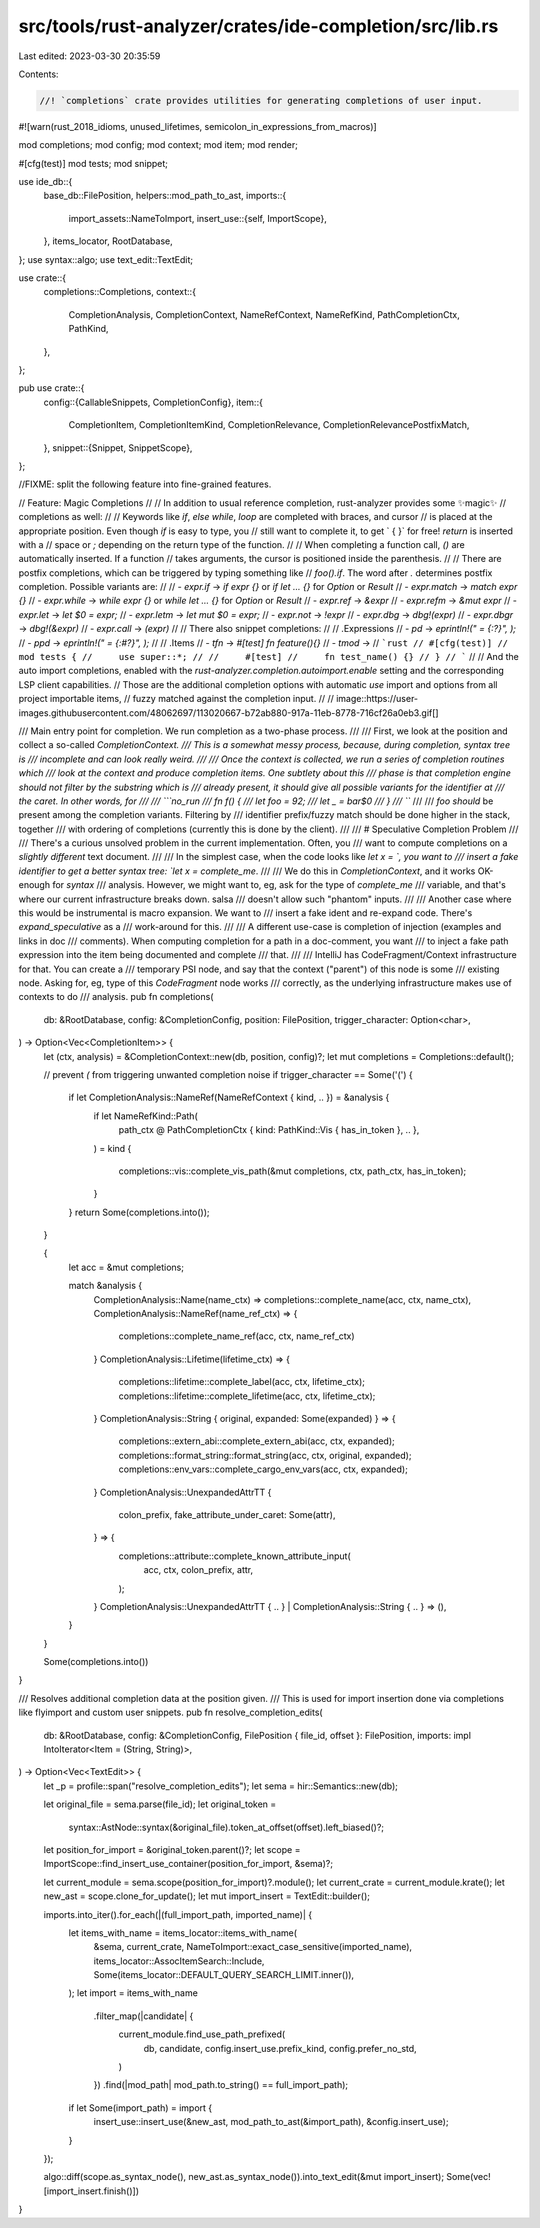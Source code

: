 src/tools/rust-analyzer/crates/ide-completion/src/lib.rs
========================================================

Last edited: 2023-03-30 20:35:59

Contents:

.. code-block:: rs

    //! `completions` crate provides utilities for generating completions of user input.

#![warn(rust_2018_idioms, unused_lifetimes, semicolon_in_expressions_from_macros)]

mod completions;
mod config;
mod context;
mod item;
mod render;

#[cfg(test)]
mod tests;
mod snippet;

use ide_db::{
    base_db::FilePosition,
    helpers::mod_path_to_ast,
    imports::{
        import_assets::NameToImport,
        insert_use::{self, ImportScope},
    },
    items_locator, RootDatabase,
};
use syntax::algo;
use text_edit::TextEdit;

use crate::{
    completions::Completions,
    context::{
        CompletionAnalysis, CompletionContext, NameRefContext, NameRefKind, PathCompletionCtx,
        PathKind,
    },
};

pub use crate::{
    config::{CallableSnippets, CompletionConfig},
    item::{
        CompletionItem, CompletionItemKind, CompletionRelevance, CompletionRelevancePostfixMatch,
    },
    snippet::{Snippet, SnippetScope},
};

//FIXME: split the following feature into fine-grained features.

// Feature: Magic Completions
//
// In addition to usual reference completion, rust-analyzer provides some ✨magic✨
// completions as well:
//
// Keywords like `if`, `else` `while`, `loop` are completed with braces, and cursor
// is placed at the appropriate position. Even though `if` is easy to type, you
// still want to complete it, to get ` { }` for free! `return` is inserted with a
// space or `;` depending on the return type of the function.
//
// When completing a function call, `()` are automatically inserted. If a function
// takes arguments, the cursor is positioned inside the parenthesis.
//
// There are postfix completions, which can be triggered by typing something like
// `foo().if`. The word after `.` determines postfix completion. Possible variants are:
//
// - `expr.if` -> `if expr {}` or `if let ... {}` for `Option` or `Result`
// - `expr.match` -> `match expr {}`
// - `expr.while` -> `while expr {}` or `while let ... {}` for `Option` or `Result`
// - `expr.ref` -> `&expr`
// - `expr.refm` -> `&mut expr`
// - `expr.let` -> `let $0 = expr;`
// - `expr.letm` -> `let mut $0 = expr;`
// - `expr.not` -> `!expr`
// - `expr.dbg` -> `dbg!(expr)`
// - `expr.dbgr` -> `dbg!(&expr)`
// - `expr.call` -> `(expr)`
//
// There also snippet completions:
//
// .Expressions
// - `pd` -> `eprintln!(" = {:?}", );`
// - `ppd` -> `eprintln!(" = {:#?}", );`
//
// .Items
// - `tfn` -> `#[test] fn feature(){}`
// - `tmod` ->
// ```rust
// #[cfg(test)]
// mod tests {
//     use super::*;
//
//     #[test]
//     fn test_name() {}
// }
// ```
//
// And the auto import completions, enabled with the `rust-analyzer.completion.autoimport.enable` setting and the corresponding LSP client capabilities.
// Those are the additional completion options with automatic `use` import and options from all project importable items,
// fuzzy matched against the completion input.
//
// image::https://user-images.githubusercontent.com/48062697/113020667-b72ab880-917a-11eb-8778-716cf26a0eb3.gif[]

/// Main entry point for completion. We run completion as a two-phase process.
///
/// First, we look at the position and collect a so-called `CompletionContext.
/// This is a somewhat messy process, because, during completion, syntax tree is
/// incomplete and can look really weird.
///
/// Once the context is collected, we run a series of completion routines which
/// look at the context and produce completion items. One subtlety about this
/// phase is that completion engine should not filter by the substring which is
/// already present, it should give all possible variants for the identifier at
/// the caret. In other words, for
///
/// ```no_run
/// fn f() {
///     let foo = 92;
///     let _ = bar$0
/// }
/// ```
///
/// `foo` *should* be present among the completion variants. Filtering by
/// identifier prefix/fuzzy match should be done higher in the stack, together
/// with ordering of completions (currently this is done by the client).
///
/// # Speculative Completion Problem
///
/// There's a curious unsolved problem in the current implementation. Often, you
/// want to compute completions on a *slightly different* text document.
///
/// In the simplest case, when the code looks like `let x = `, you want to
/// insert a fake identifier to get a better syntax tree: `let x = complete_me`.
///
/// We do this in `CompletionContext`, and it works OK-enough for *syntax*
/// analysis. However, we might want to, eg, ask for the type of `complete_me`
/// variable, and that's where our current infrastructure breaks down. salsa
/// doesn't allow such "phantom" inputs.
///
/// Another case where this would be instrumental is macro expansion. We want to
/// insert a fake ident and re-expand code. There's `expand_speculative` as a
/// work-around for this.
///
/// A different use-case is completion of injection (examples and links in doc
/// comments). When computing completion for a path in a doc-comment, you want
/// to inject a fake path expression into the item being documented and complete
/// that.
///
/// IntelliJ has CodeFragment/Context infrastructure for that. You can create a
/// temporary PSI node, and say that the context ("parent") of this node is some
/// existing node. Asking for, eg, type of this `CodeFragment` node works
/// correctly, as the underlying infrastructure makes use of contexts to do
/// analysis.
pub fn completions(
    db: &RootDatabase,
    config: &CompletionConfig,
    position: FilePosition,
    trigger_character: Option<char>,
) -> Option<Vec<CompletionItem>> {
    let (ctx, analysis) = &CompletionContext::new(db, position, config)?;
    let mut completions = Completions::default();

    // prevent `(` from triggering unwanted completion noise
    if trigger_character == Some('(') {
        if let CompletionAnalysis::NameRef(NameRefContext { kind, .. }) = &analysis {
            if let NameRefKind::Path(
                path_ctx @ PathCompletionCtx { kind: PathKind::Vis { has_in_token }, .. },
            ) = kind
            {
                completions::vis::complete_vis_path(&mut completions, ctx, path_ctx, has_in_token);
            }
        }
        return Some(completions.into());
    }

    {
        let acc = &mut completions;

        match &analysis {
            CompletionAnalysis::Name(name_ctx) => completions::complete_name(acc, ctx, name_ctx),
            CompletionAnalysis::NameRef(name_ref_ctx) => {
                completions::complete_name_ref(acc, ctx, name_ref_ctx)
            }
            CompletionAnalysis::Lifetime(lifetime_ctx) => {
                completions::lifetime::complete_label(acc, ctx, lifetime_ctx);
                completions::lifetime::complete_lifetime(acc, ctx, lifetime_ctx);
            }
            CompletionAnalysis::String { original, expanded: Some(expanded) } => {
                completions::extern_abi::complete_extern_abi(acc, ctx, expanded);
                completions::format_string::format_string(acc, ctx, original, expanded);
                completions::env_vars::complete_cargo_env_vars(acc, ctx, expanded);
            }
            CompletionAnalysis::UnexpandedAttrTT {
                colon_prefix,
                fake_attribute_under_caret: Some(attr),
            } => {
                completions::attribute::complete_known_attribute_input(
                    acc,
                    ctx,
                    colon_prefix,
                    attr,
                );
            }
            CompletionAnalysis::UnexpandedAttrTT { .. } | CompletionAnalysis::String { .. } => (),
        }
    }

    Some(completions.into())
}

/// Resolves additional completion data at the position given.
/// This is used for import insertion done via completions like flyimport and custom user snippets.
pub fn resolve_completion_edits(
    db: &RootDatabase,
    config: &CompletionConfig,
    FilePosition { file_id, offset }: FilePosition,
    imports: impl IntoIterator<Item = (String, String)>,
) -> Option<Vec<TextEdit>> {
    let _p = profile::span("resolve_completion_edits");
    let sema = hir::Semantics::new(db);

    let original_file = sema.parse(file_id);
    let original_token =
        syntax::AstNode::syntax(&original_file).token_at_offset(offset).left_biased()?;
    let position_for_import = &original_token.parent()?;
    let scope = ImportScope::find_insert_use_container(position_for_import, &sema)?;

    let current_module = sema.scope(position_for_import)?.module();
    let current_crate = current_module.krate();
    let new_ast = scope.clone_for_update();
    let mut import_insert = TextEdit::builder();

    imports.into_iter().for_each(|(full_import_path, imported_name)| {
        let items_with_name = items_locator::items_with_name(
            &sema,
            current_crate,
            NameToImport::exact_case_sensitive(imported_name),
            items_locator::AssocItemSearch::Include,
            Some(items_locator::DEFAULT_QUERY_SEARCH_LIMIT.inner()),
        );
        let import = items_with_name
            .filter_map(|candidate| {
                current_module.find_use_path_prefixed(
                    db,
                    candidate,
                    config.insert_use.prefix_kind,
                    config.prefer_no_std,
                )
            })
            .find(|mod_path| mod_path.to_string() == full_import_path);
        if let Some(import_path) = import {
            insert_use::insert_use(&new_ast, mod_path_to_ast(&import_path), &config.insert_use);
        }
    });

    algo::diff(scope.as_syntax_node(), new_ast.as_syntax_node()).into_text_edit(&mut import_insert);
    Some(vec![import_insert.finish()])
}


